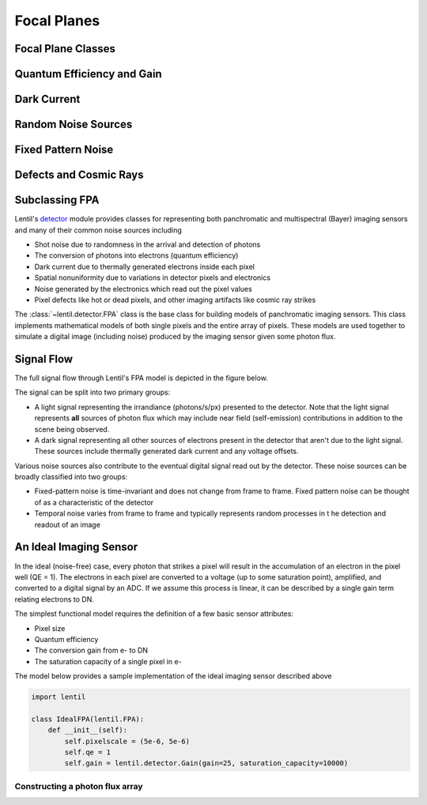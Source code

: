 ************
Focal Planes
************

Focal Plane Classes
===================

Quantum Efficiency and Gain
===========================


Dark Current
============


Random Noise Sources
====================



Fixed Pattern Noise
===================



Defects and Cosmic Rays
=======================

Subclassing FPA
===============


Lentil's `detector <../api.html#detector>`_  module provides classes for representing
both panchromatic and multispectral (Bayer) imaging sensors and many of their common
noise sources including

* Shot noise due to randomness in the arrival and detection of photons
* The conversion of photons into electrons (quantum efficiency)
* Dark current due to thermally generated electrons inside each pixel
* Spatial nonuniformity due to variations in detector pixels and electronics
* Noise generated by the electronics which read out the pixel values
* Pixel defects like hot or dead pixels, and other imaging artifacts like cosmic ray
  strikes

The :class:`~lentil.detector.FPA` class is the base class for building models of
panchromatic imaging sensors. This class implements mathematical models of both single
pixels and the entire array of pixels. These models are used together to simulate a
digital image (including noise) produced by the imaging sensor given some photon flux.

Signal Flow
===========
The full signal flow through Lentil's FPA model is depicted in the figure below.

.. image:: ../_static/img/detector_model.png
    :width: 800px
    :align: center

The signal can be split into two primary groups:

* A light signal representing the irrandiance (photons/s/px) presented to the detector.
  Note that the light signal represents **all** sources of photon flux which may include
  near field (self-emission) contributions in addition to the scene being observed.
* A dark signal representing all other sources of electrons present in the detector that
  aren't due to the light signal. These sources include thermally generated dark current
  and any voltage offsets.

Various noise sources also contribute to the eventual digital signal read out by the
detector. These noise sources can be broadly classified into two groups:

* Fixed-pattern noise is time-invariant and does not change from frame to frame. Fixed
  pattern noise can be thought of as a characteristic of the detector
* Temporal noise varies from frame to frame and typically represents random processes in t
  he detection and readout of an image

An Ideal Imaging Sensor
=======================
In the ideal (noise-free) case, every photon that strikes a pixel will result in the
accumulation of an electron in the pixel well (QE = 1). The electrons in each pixel are
converted to a voltage (up to some saturation point), amplified, and converted to a
digital signal by an ADC. If we assume this process is linear, it can be described by a
single gain term relating electrons to DN.

The simplest functional model requires the definition of a few basic sensor attributes:

* Pixel size
* Quantum efficiency
* The conversion gain from e- to DN
* The saturation capacity of a single pixel in e-

The model below provides a sample implementation of the ideal imaging sensor described
above

.. code-block:: python3

    import lentil

    class IdealFPA(lentil.FPA):
        def __init__(self):
            self.pixelscale = (5e-6, 5e-6)
            self.qe = 1
            self.gain = lentil.detector.Gain(gain=25, saturation_capacity=10000)


Constructing a photon flux array
--------------------------------

